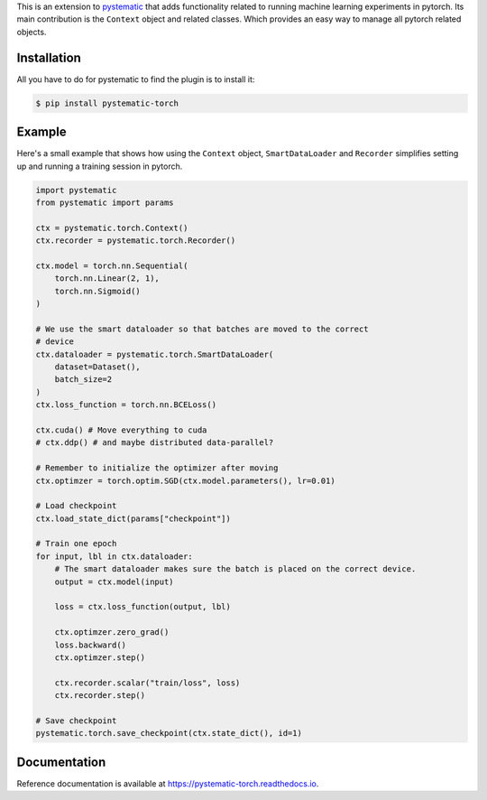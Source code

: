 This is an extension to `pystematic <https://github.com/evalldor/pystematic>`_
that adds functionality related to running machine learning experiments in
pytorch. Its main contribution is the ``Context`` object and related classes.
Which provides an easy way to manage all pytorch related objects.


Installation
============

All you have to do for pystematic to find the plugin is to install it:

.. code-block:: 

    $ pip install pystematic-torch


Example
=======

Here's a small example that shows how using the ``Context`` object,
``SmartDataLoader`` and ``Recorder`` simplifies setting up and running a
training session in pytorch.

.. code-block:: python

    import pystematic
    from pystematic import params

    ctx = pystematic.torch.Context()
    ctx.recorder = pystematic.torch.Recorder()

    ctx.model = torch.nn.Sequential(
        torch.nn.Linear(2, 1),
        torch.nn.Sigmoid()
    )
    
    # We use the smart dataloader so that batches are moved to the correct
    # device
    ctx.dataloader = pystematic.torch.SmartDataLoader(
        dataset=Dataset(),
        batch_size=2
    )
    ctx.loss_function = torch.nn.BCELoss()

    ctx.cuda() # Move everything to cuda 
    # ctx.ddp() # and maybe distributed data-parallel?

    # Remember to initialize the optimizer after moving
    ctx.optimzer = torch.optim.SGD(ctx.model.parameters(), lr=0.01)

    # Load checkpoint
    ctx.load_state_dict(params["checkpoint"])

    # Train one epoch
    for input, lbl in ctx.dataloader:
        # The smart dataloader makes sure the batch is placed on the correct device.
        output = ctx.model(input)
        
        loss = ctx.loss_function(output, lbl)

        ctx.optimzer.zero_grad()
        loss.backward()
        ctx.optimzer.step()

        ctx.recorder.scalar("train/loss", loss)
        ctx.recorder.step()

    # Save checkpoint
    pystematic.torch.save_checkpoint(ctx.state_dict(), id=1)


Documentation
=============

Reference documentation is available at
`<https://pystematic-torch.readthedocs.io>`_.
